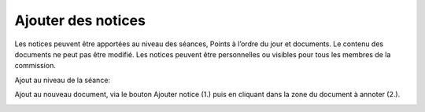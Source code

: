 Ajouter des notices
-------------------

Les notices peuvent être apportées au niveau des séances, Points à l’ordre du jour et documents. Le contenu des documents ne peut pas être modifié. Les notices peuvent être personnelles ou visibles pour tous les membres de la commission. 

Ajout au niveau de la séance:

|img-ajouternotice1|

Ajout au nouveau document, via le bouton Ajouter notice (1.) puis en cliquant dans la zone du document à annoter (2.). 

|img-ajouternotice2|

.. |img-ajouternotice1| image:: ../_static/img/img-ajouternotice1.png
.. |img-ajouternotice2| image:: ../_static/img/img-ajouternotice2.png
